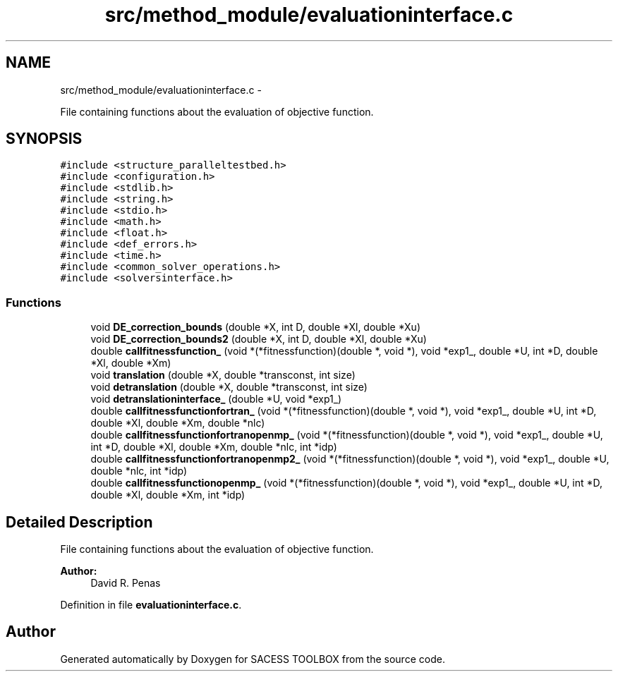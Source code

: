 .TH "src/method_module/evaluationinterface.c" 3 "Wed May 11 2016" "Version 0.1" "SACESS TOOLBOX" \" -*- nroff -*-
.ad l
.nh
.SH NAME
src/method_module/evaluationinterface.c \- 
.PP
File containing functions about the evaluation of objective function\&.  

.SH SYNOPSIS
.br
.PP
\fC#include <structure_paralleltestbed\&.h>\fP
.br
\fC#include <configuration\&.h>\fP
.br
\fC#include <stdlib\&.h>\fP
.br
\fC#include <string\&.h>\fP
.br
\fC#include <stdio\&.h>\fP
.br
\fC#include <math\&.h>\fP
.br
\fC#include <float\&.h>\fP
.br
\fC#include <def_errors\&.h>\fP
.br
\fC#include <time\&.h>\fP
.br
\fC#include <common_solver_operations\&.h>\fP
.br
\fC#include <solversinterface\&.h>\fP
.br

.SS "Functions"

.in +1c
.ti -1c
.RI "void \fBDE_correction_bounds\fP (double *X, int D, double *Xl, double *Xu)"
.br
.ti -1c
.RI "void \fBDE_correction_bounds2\fP (double *X, int D, double *Xl, double *Xu)"
.br
.ti -1c
.RI "double \fBcallfitnessfunction_\fP (void *(*fitnessfunction)(double *, void *), void *exp1_, double *U, int *D, double *Xl, double *Xm)"
.br
.ti -1c
.RI "void \fBtranslation\fP (double *X, double *transconst, int size)"
.br
.ti -1c
.RI "void \fBdetranslation\fP (double *X, double *transconst, int size)"
.br
.ti -1c
.RI "void \fBdetranslationinterface_\fP (double *U, void *exp1_)"
.br
.ti -1c
.RI "double \fBcallfitnessfunctionfortran_\fP (void *(*fitnessfunction)(double *, void *), void *exp1_, double *U, int *D, double *Xl, double *Xm, double *nlc)"
.br
.ti -1c
.RI "double \fBcallfitnessfunctionfortranopenmp_\fP (void *(*fitnessfunction)(double *, void *), void *exp1_, double *U, int *D, double *Xl, double *Xm, double *nlc, int *idp)"
.br
.ti -1c
.RI "double \fBcallfitnessfunctionfortranopenmp2_\fP (void *(*fitnessfunction)(double *, void *), void *exp1_, double *U, double *nlc, int *idp)"
.br
.ti -1c
.RI "double \fBcallfitnessfunctionopenmp_\fP (void *(*fitnessfunction)(double *, void *), void *exp1_, double *U, int *D, double *Xl, double *Xm, int *idp)"
.br
.in -1c
.SH "Detailed Description"
.PP 
File containing functions about the evaluation of objective function\&. 

\fBAuthor:\fP
.RS 4
David R\&. Penas 
.RE
.PP

.PP
Definition in file \fBevaluationinterface\&.c\fP\&.
.SH "Author"
.PP 
Generated automatically by Doxygen for SACESS TOOLBOX from the source code\&.
